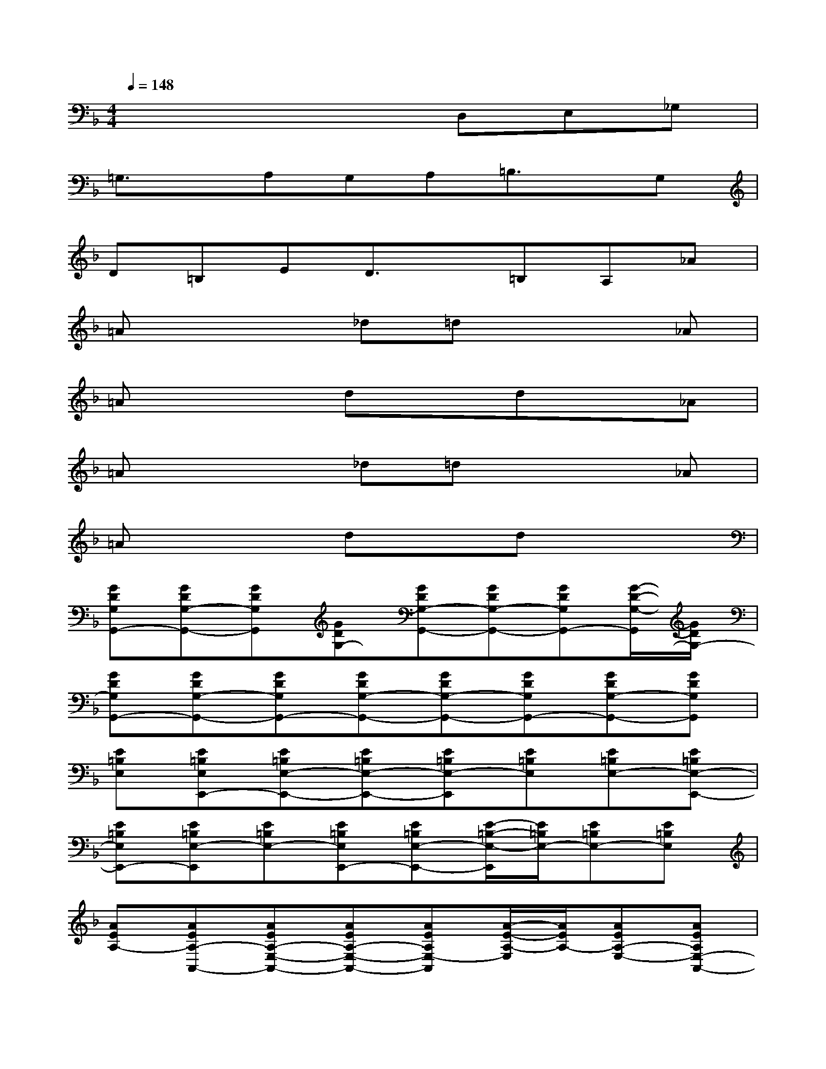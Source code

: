 X:1
T:
M:4/4
L:1/8
Q:1/4=148
K:F%1flats
V:1
x4xD,E,_G,|
=G,3/2x/2A,G,A,=B,3/2x/2G,|
D=B,ED3/2x/2=B,A,_A|
=Ax2_d=dx2_A|
=Ax2dxdx_A|
=Ax2_d=dx2_A|
=Ax2dxdx2|
[GDG,G,,-][GDG,-G,,-][GDG,G,,][GDG,-][GDG,-G,,-][GDG,-G,,-][GDG,G,,-][G/2-D/2-G,/2-G,,/2][G/2D/2G,/2-]|
[GDG,G,,-][GDG,-G,,-][GDG,G,,-][GDG,-G,,-][GDG,-G,,-][GDG,G,,-][GDG,-G,,-][GDG,G,,]|
[E=B,E,][E=B,E,E,,-][E=B,E,-E,,-][E=B,E,-E,,-][E=B,E,-E,,][E=B,E,][E=B,E,-][E=B,E,-E,,-]|
[E=B,E,E,,-][E=B,E,-E,,][E=B,E,-][E=B,E,E,,-][E=B,E,-E,,-][E/2-=B,/2-E,/2-E,,/2][E/2=B,/2E,/2-][E=B,E,-][E=B,E,]|
[AEA,-][AEA,-A,,-][AEA,-E,-A,,-][AEA,-E,-A,,-][AEA,E,-A,,][A/2-E/2-A,/2-E,/2][A/2E/2A,/2-][AEA,-E,-][AEA,E,-A,,-]|
[A/2-E/2-A,/2-E,/2A,,/2-][A/2E/2A,/2-A,,/2-][AEA,-E,-A,,][AEA,-E,-][A/2-E/2-A,/2-E,/2A,,/2-][A/2E/2A,/2A,,/2-][AEA,E,-A,,-][A/2-E/2-A,/2-E,/2-A,,/2][A/2E/2A,/2-E,/2-][AEA,-E,-][A/2-E/2-A,/2-E,/2][A/2E/2A,/2]|
[FCF,F,,-][F/2-C/2-F,/2-F,,/2][F/2C/2F,/2-][FCF,-F,,-][FCF,-F,,-][F/2-C/2-F,/2-F,,/2][F/2C/2F,/2][FCF,][FCF,-][FCF,]|
[dADA,-][d/2-A/2-D/2-A,/2D,/2-][d/2A/2D/2D,/2-][dADA,-D,-][dADA,-D,-][d/2-A/2-D/2-A,/2D,/2-][d/2A/2D/2D,/2][dAD-][dAD-A,][dAD]|
[E=B,E,-][=B,-E,-][E-=B,E,][E-=B,-][E2=B,2-E,2-][E-=B,E,-][E-=B,-E,]